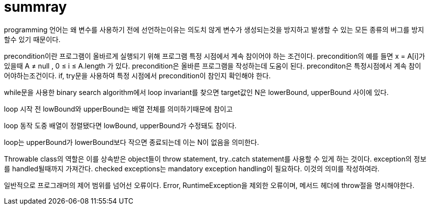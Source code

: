 # summray


programming 언어는 왜 변수를 사용하기 전에 선언하는이유는 의도치 않게
변수가 생성되는것을 방지하고 발생할 수 있는 모든 종류의 버그를 방지할수
있기 때문이다.

precondition이란 프로그램이 올바르게 실행되기 위해 프로그램 특정
시점에서 계속 참이어야 하는 조건이다. precondition의 예를 들면 x =
A[i]가 있을때 A ≠ null , 0 ≤ i ≤ A.length 가 있다. precondition은 올바른 프로그램을 작성하는데 도움이 된다. preconditon은
특정시점에서 계속 참이어야하는조건이다. if, try문을 사용하여 특정
시점에서 precondition이 참인지 확인해야 한다.

while문을 사용한 binary search algorithm에서 loop invariant를 찾으면 target값인 N은 lowerBound, upperBound 사이에 있다.

loop 시작 전 lowBound와 upperBound는 배열 전체를 의미하기때문에 참이고

loop 동작 도중 배열이 정렬됐다면 lowBound, upperBound가 수정돼도 참이다.

loop는 upperBound가 lowerBound보다 작으면 종료되는데 이는 N이 없음을
의미한다.

Throwable class의 역할은 이를 상속받은 object들이 throw statement,
try..catch statement를 사용할 수 있게 하는 것이다. exception의 정보를
handled될때까지 가져간다.
 checked exceptions는 mandatory exception handling이 필요하다. 이것의
의미를 작성하여라.

일반적으로 프로그래머의 제어 범위를 넘어선 오류이다. Error,
RuntimeException을 제외한 오류이며, 메서드 헤더에 throw절을 명시해야한다.
